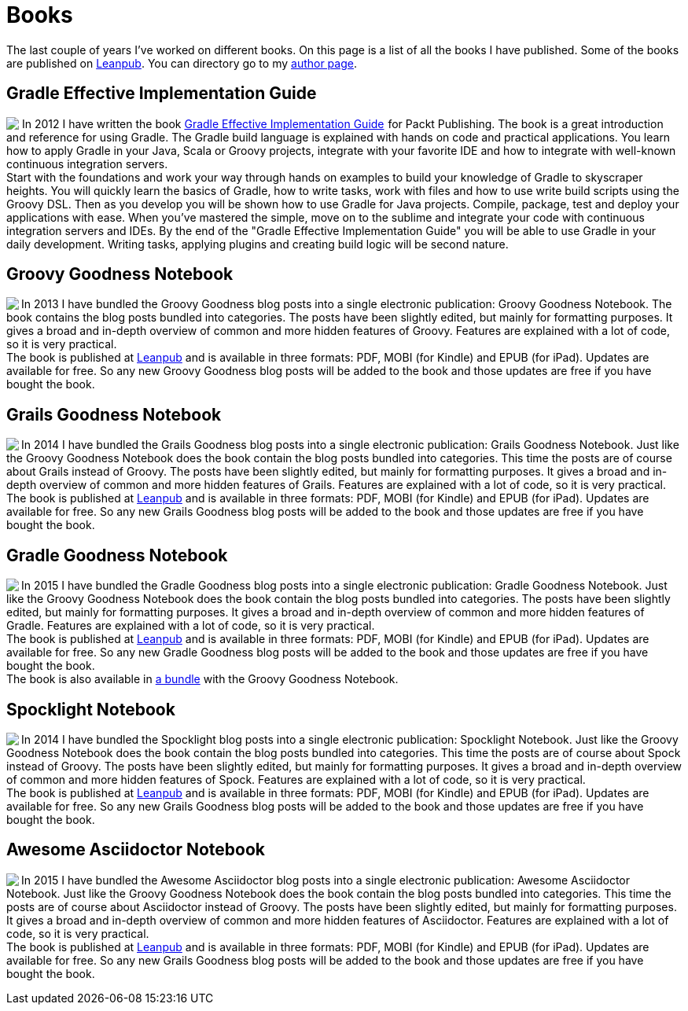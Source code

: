 = Books
:jbake-type: page
:imagesdir: ../images
:idprefix:

The last couple of years I've worked on different books. On this page is a list of all the books I have published. Some of the books are published on http://www.leanpub.com[Leanpub]. You can directory go to my https://leanpub.com/u/mrhaki[author page].

== Gradle Effective Implementation Guide

pass:[<a href="http://www.amazon.com/gp/product/1849518106/ref=as_li_qf_sp_asin_il?ie=UTF8&amp;camp=1789&amp;creative=9325&amp;creativeASIN=1849518106&amp;linkCode=as2&amp;tag=mrhakicom-20"><img align="left" class="photo" border="0" src="http://ws.assoc-amazon.com/widgets/q?_encoding=UTF8&amp;ASIN=1849518106&amp;Format=_SL160_&amp;ID=AsinImage&amp;MarketPlace=US&amp;ServiceVersion=20070822&amp;WS=1&amp;tag=mrhakicom-20" /></a><img src="http://www.assoc-amazon.com/e/ir?t=mrhakicom-20&amp;l=as2&amp;o=1&amp;a=1849518106" width="1" height="1" border="0" alt="" style="border:none !important; margin:0px !important;" />]In 2012 I have written the book
pass:[<a href="http://www.amazon.com/gp/product/1849518106/ref=as_li_tf_tl?ie=UTF8&camp=1789&creative=9325&creativeASIN=1849518106&linkCode=as2&tag=mrhakicom-20">Gradle Effective Implementation Guide</a><img src="http://www.assoc-amazon.com/e/ir?t=mrhakicom-20&l=as2&o=1&a=1849518106" width="1" height="1" border="0" alt="" style="border:none !important; margin:0px !important;" />]
for Packt Publishing.
The book is a great introduction and reference for using Gradle.
The Gradle build language is explained with hands on code and practical applications.
You learn how to apply Gradle in your Java, Scala or Groovy projects, integrate with your favorite
IDE and how to integrate with well-known continuous integration servers. +
Start with the foundations and work your way through hands on examples to build your knowledge of Gradle to skyscraper heights. You will quickly learn the basics of Gradle, how to write tasks, work with files and how to use write build scripts using the Groovy DSL. Then as you develop you will be shown how to use Gradle for Java projects. Compile, package, test and deploy your applications with ease. When you’ve mastered the simple, move on to the sublime and integrate your code with continuous integration servers and IDEs. By the end of the "Gradle Effective Implementation Guide" you will be able to use Gradle in your daily development. Writing tasks, applying plugins and creating build logic will be second nature.

== Groovy Goodness Notebook

pass:[<a href="http://www.leanpub.com/groovy-goodness-notebook"><img align="left" class="photo" src="http://titlepages.leanpub.com/groovy-goodness-notebook/small" /></a>] In 2013 I have bundled the Groovy Goodness blog posts into a single electronic publication: Groovy Goodness Notebook. The book contains the blog posts bundled into categories. The posts have been slightly edited, but mainly for formatting purposes. It gives a broad and in-depth overview of common and more hidden features of Groovy. Features are explained with a lot of code, so it is very practical. +
The book is published at https://leanpub.com/u/mrhaki[Leanpub] and is available in three formats: PDF, MOBI (for Kindle) and EPUB (for iPad). Updates are available for free. So any new Groovy Goodness blog posts will be added to the book and those updates are free if you have bought the book.

== Grails Goodness Notebook

pass:[<a href="http://www.leanpub.com/grails-goodness-notebook"><img align="left" class="photo" src="http://titlepages.leanpub.com/grails-goodness-notebook/small" /></a>] In 2014 I have bundled the Grails Goodness blog posts into a single electronic publication: Grails Goodness Notebook. Just like the Groovy Goodness Notebook does the book contain the blog posts bundled into categories. This time the posts are of course about Grails instead of Groovy. The posts have been slightly edited, but mainly for formatting purposes. It gives a broad and in-depth overview of common and more hidden features of Grails. Features are explained with a lot of code, so it is very practical. +
The book is published at https://leanpub.com/u/mrhaki[Leanpub] and is available in three formats: PDF, MOBI (for Kindle) and EPUB (for iPad). Updates are available for free. So any new Grails Goodness blog posts will be added to the book and those updates are free if you have bought the book.

== Gradle Goodness Notebook

pass:[<a href="http://www.leanpub.com/gradle-goodness-notebook"><img align="left" class="photo" src="http://titlepages.leanpub.com/gradle-goodness-notebook/small" /></a>] In 2015 I have bundled the Gradle Goodness blog posts into a single electronic publication: Gradle Goodness Notebook. Just like the Groovy Goodness Notebook does the book contain the blog posts bundled into categories. The posts have been slightly edited, but mainly for formatting purposes. It gives a broad and in-depth overview of common and more hidden features of Gradle. Features are explained with a lot of code, so it is very practical. +
The book is published at https://leanpub.com/u/mrhaki[Leanpub] and is available in three formats: PDF, MOBI (for Kindle) and EPUB (for iPad). Updates are available for free. So any new Gradle Goodness blog posts will be added to the book and those updates are free if you have bought the book. +
The book is also available in https://leanpub.com/b/groovyandgradlegoodnessnotebooks[a bundle] with the Groovy Goodness Notebook.

== Spocklight Notebook

pass:[<a href="https://www.leanpub.com/spockframeworknotebook"><img align="left" class="photo" src="http://titlepages.leanpub.com/spockframeworknotebook/small" /></a>] In 2014 I have bundled the Spocklight blog posts into a single electronic publication: Spocklight Notebook. Just like the Groovy Goodness Notebook does the book contain the blog posts bundled into categories. This time the posts are of course about Spock instead of Groovy. The posts have been slightly edited, but mainly for formatting purposes. It gives a broad and in-depth overview of common and more hidden features of Spock. Features are explained with a lot of code, so it is very practical. +
The book is published at https://leanpub.com/u/mrhaki[Leanpub] and is available in three formats: PDF, MOBI (for Kindle) and EPUB (for iPad). Updates are available for free. So any new Grails Goodness blog posts will be added to the book and those updates are free if you have bought the book.

== Awesome Asciidoctor Notebook

pass:[<a href="http://www.leanpub.com/awesomeasciidoctornotebook"><img align="left" class="photo" src="http://titlepages.leanpub.com/awesomeasciidoctornotebook/small" /></a>] In 2015 I have bundled the Awesome Asciidoctor blog posts into a single electronic publication: Awesome Asciidoctor Notebook. Just like the Groovy Goodness Notebook does the book contain the blog posts bundled into categories. This time the posts are of course about Asciidoctor instead of Groovy. The posts have been slightly edited, but mainly for formatting purposes. It gives a broad and in-depth overview of common and more hidden features of Asciidoctor. Features are explained with a lot of code, so it is very practical. +
The book is published at https://leanpub.com/u/mrhaki[Leanpub] and is available in three formats: PDF, MOBI (for Kindle) and EPUB (for iPad). Updates are available for free. So any new Grails Goodness blog posts will be added to the book and those updates are free if you have bought the book.
